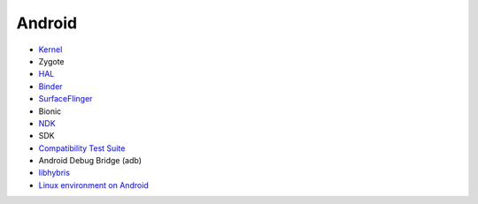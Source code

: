 ========================================
Android
========================================


* `Kernel <kernel.rst>`_
* Zygote
* `HAL <hal.rst>`_
* `Binder <binder.rst>`_
* `SurfaceFlinger <surfaceflinger.rst>`_
* Bionic
* `NDK <ndk.rst>`_
* SDK
* `Compatibility Test Suite <cts.rst>`_
* Android Debug Bridge (adb)
* `libhybris <libhybris.rst>`_
* `Linux environment on Android <linux-environment-on-android.rst>`_
